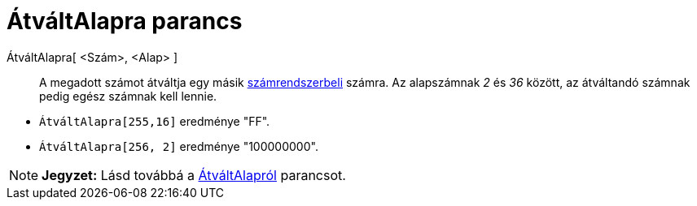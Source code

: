 = ÁtváltAlapra parancs
:page-en: commands/ToBase
ifdef::env-github[:imagesdir: /hu/modules/ROOT/assets/images]

ÁtváltAlapra[ <Szám>, <Alap> ]::
  A megadott számot átváltja egy másik https://hu.wikipedia.org/wiki/Radix[számrendszerbeli] számra. Az alapszámnak _2_
  és _36_ között, az átváltandó számnak pedig egész számnak kell lennie.

[EXAMPLE]
====

* `++ ÁtváltAlapra[255,16]++` eredménye "FF".
* `++ ÁtváltAlapra[256, 2]++` eredménye "100000000".

====

[NOTE]
====

*Jegyzet:* Lásd továbbá a xref:/commands/ÁtváltAlapról.adoc[ÁtváltAlapról] parancsot.

====
